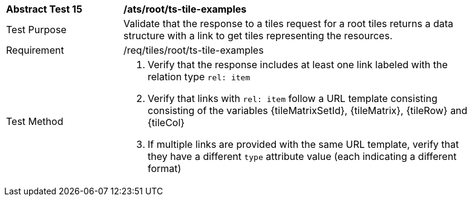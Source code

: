 [width="90%",cols="2,6a"]
|===
^|*Abstract Test 15* |*/ats/root/ts-tile-examples*
^|Test Purpose |Validate that the response to a tiles request for a root tiles returns a data structure with a link to get tiles representing the resources.
^|Requirement |/req/tiles/root/ts-tile-examples
^|Test Method |1. Verify that the response includes at least one link labeled with the relation type `rel: item`

2. Verify that links with `rel: item` follow a URL template consisting consisting of the variables {tileMatrixSetId}, {tileMatrix}, {tileRow} and {tileCol}

3. If multiple links are provided with the same URL template, verify that they have a different `type` attribute value (each indicating a different format)
|===
